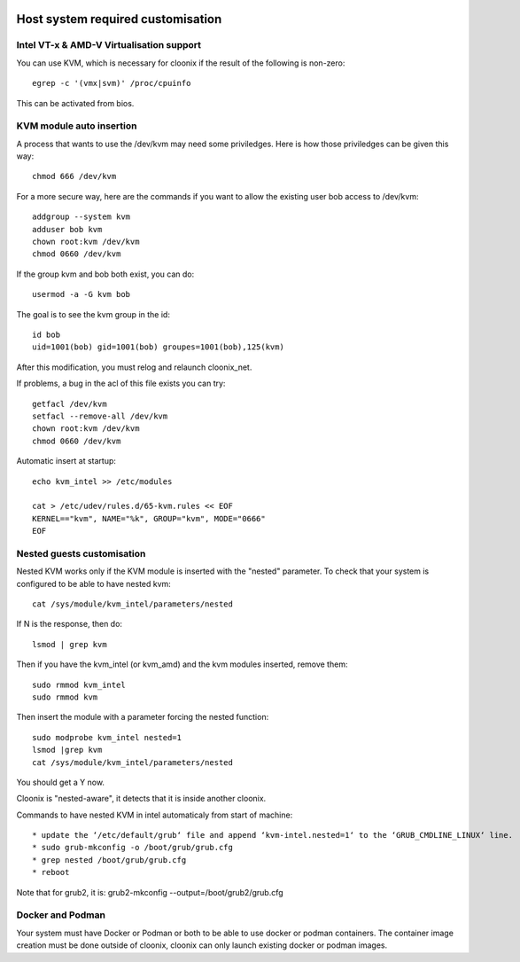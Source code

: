 .. image:: /png/cloonix128.png 
   :align: right

==================================
Host system required customisation
==================================

Intel VT-x & AMD-V Virtualisation support
=========================================

You can use KVM, which is necessary for cloonix if the result of the 
following is non-zero::

    egrep -c '(vmx|svm)' /proc/cpuinfo

This can be activated from bios.


KVM module auto insertion
=========================

A process that wants to use the /dev/kvm may need some priviledges.
Here is how those priviledges can be given this way::

    chmod 666 /dev/kvm

For a more secure way, here are the commands if you want to allow
the existing user bob access to /dev/kvm::

    addgroup --system kvm
    adduser bob kvm
    chown root:kvm /dev/kvm
    chmod 0660 /dev/kvm

If the group kvm and bob both exist, you can do::

    usermod -a -G kvm bob

The goal is to see the kvm group in the id::

    id bob
    uid=1001(bob) gid=1001(bob) groupes=1001(bob),125(kvm)

After this modification, you must relog and relaunch cloonix_net.


If problems, a bug in the acl of this file exists you can try::

    getfacl /dev/kvm
    setfacl --remove-all /dev/kvm
    chown root:kvm /dev/kvm
    chmod 0660 /dev/kvm


Automatic insert at startup::

    echo kvm_intel >> /etc/modules 

    cat > /etc/udev/rules.d/65-kvm.rules << EOF
    KERNEL=="kvm", NAME="%k", GROUP="kvm", MODE="0666"
    EOF 


Nested guests customisation
===========================

Nested KVM works only if the KVM module is inserted with the "nested" 
parameter.  
To check that your system is configured to be able to have nested kvm::

    cat /sys/module/kvm_intel/parameters/nested

If N is the response, then do:: 

  lsmod | grep kvm
 
Then if you have the kvm_intel (or kvm_amd) and the kvm modules inserted,
remove them::

    sudo rmmod kvm_intel
    sudo rmmod kvm

Then insert the module with a parameter forcing the nested function::

    sudo modprobe kvm_intel nested=1
    lsmod |grep kvm
    cat /sys/module/kvm_intel/parameters/nested

You should get a Y now.

Cloonix is "nested-aware", it detects that it is inside another cloonix.

Commands to have nested KVM in intel automaticaly from start of machine::

   * update the ‘/etc/default/grub‘ file and append ‘kvm-intel.nested=1‘ to the ‘GRUB_CMDLINE_LINUX‘ line. 
   * sudo grub-mkconfig -o /boot/grub/grub.cfg
   * grep nested /boot/grub/grub.cfg
   * reboot 
  
Note that for grub2, it is: grub2-mkconfig --output=/boot/grub2/grub.cfg


Docker and Podman
=================

Your system must have Docker or Podman or both to be able to use docker or podman containers.
The container image creation must be done outside of cloonix, cloonix can only launch existing
docker or podman images.
